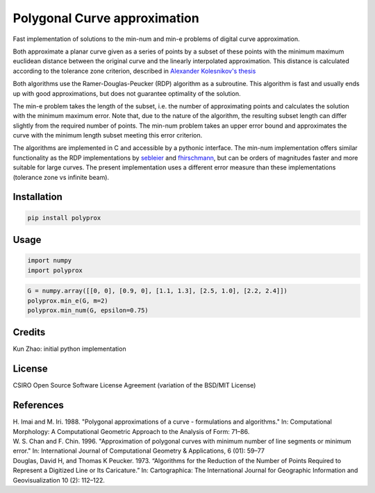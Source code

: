 Polygonal Curve approximation
-----------------------------

Fast implementation of solutions to the min-num and min-e problems of digital
curve approximation.

Both approximate a planar curve given as a series of points by a subset of these
points with the minimum maximum euclidean distance between the original curve
and the linearly interpolated approximation. This distance is calculated
according to the tolerance zone criterion, described in `Alexander Kolesnikov's
thesis <http://cs.joensuu.fi/~koles/approximation/Ch3_1.html>`_

Both algorithms use the Ramer-Douglas-Peucker (RDP) algorithm as a subroutine.
This algorithm is fast and usually ends up with good approximations, but does
not guarantee optimality of the solution.

The min-e problem takes the length of the subset, i.e. the number of
approximating points and calculates the solution with the minimum maximum error.
Note that, due to the nature of the algorithm, the resulting subset length can
differ slightly from the required number of points.
The min-num problem takes an upper error bound and approximates the curve with
the minimum length subset meeting this error criterion.

The algorithms are implemented in C and accessible by a pythonic interface. The
min-num implementation offers similar functionality as the RDP implementations
by `sebleier <https://github.com/sebleier/RDP>`_ and `fhirschmann
<https://github.com/fhirschmann/rdp>`_, but can be orders of magnitudes faster
and more suitable for large curves. The present implementation uses a different
error measure than these implementations (tolerance zone vs infinite beam).


Installation
````````````
.. code:: bash

    pip install polyprox

Usage
`````

.. code:: python

    import numpy
    import polyprox

.. code:: python

    G = numpy.array([[0, 0], [0.9, 0], [1.1, 1.3], [2.5, 1.0], [2.2, 2.4]])
    polyprox.min_e(G, m=2)
    polyprox.min_num(G, epsilon=0.75)

Credits
```````

Kun Zhao: initial python implementation

License
```````

CSIRO Open Source Software License Agreement (variation of the BSD/MIT License)

References
``````````

| H. Imai and M. Iri. 1988. "Polygonal approximations of a curve - formulations and algorithms." In: Computational Morphology: A Computational Geometric Approach to the Analysis of Form: 71–86.

| W. S. Chan and F. Chin. 1996. "Approximation of polygonal curves with minimum number of line segments or minimum error." In: International Journal of Computational Geometry & Applications, 6 (01): 59–77

| Douglas, David H, and Thomas K Peucker. 1973. “Algorithms for the Reduction of the Number of Points Required to Represent a Digitized Line or Its Caricature.” In: Cartographica: The International Journal for Geographic Information and Geovisualization 10 (2): 112–122.

